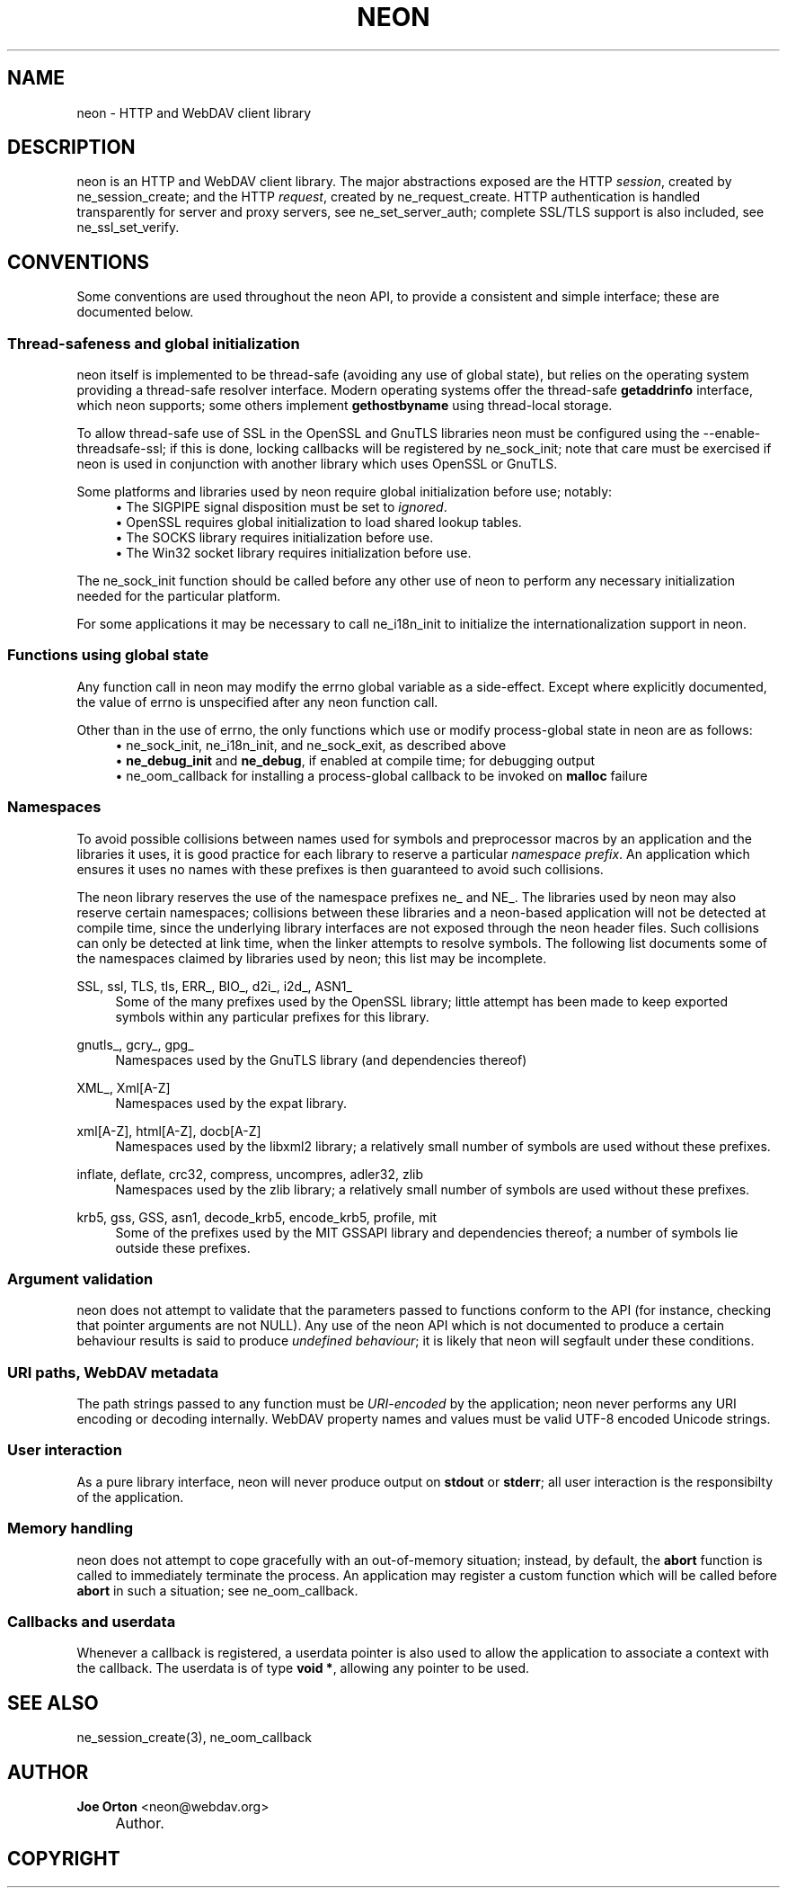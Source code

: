 .\"     Title: neon
.\"    Author: 
.\" Generator: DocBook XSL Stylesheets v1.72.0 <http://docbook.sf.net/>
.\"      Date: 25 September 2007
.\"    Manual: neon API reference
.\"    Source: neon 0.27.2
.\"
.TH "NEON" "3" "25 September 2007" "neon 0.27.2" "neon API reference"
.\" disable hyphenation
.nh
.\" disable justification (adjust text to left margin only)
.ad l
.SH "NAME"
neon \- HTTP and WebDAV client library
.SH "DESCRIPTION"
.PP
neon is an HTTP and WebDAV client library. The major abstractions exposed are the HTTP
\fIsession\fR, created by
ne_session_create; and the HTTP
\fIrequest\fR, created by
ne_request_create. HTTP authentication is handled transparently for server and proxy servers, see
ne_set_server_auth; complete SSL/TLS support is also included, see
ne_ssl_set_verify.
.SH "CONVENTIONS"
.PP
Some conventions are used throughout the neon API, to provide a consistent and simple interface; these are documented below.
.SS "Thread\-safeness and global initialization"
.PP
neon itself is implemented to be thread\-safe (avoiding any use of global state), but relies on the operating system providing a thread\-safe resolver interface. Modern operating systems offer the thread\-safe
\fBgetaddrinfo\fR
interface, which neon supports; some others implement
\fBgethostbyname\fR
using thread\-local storage.
.PP
To allow thread\-safe use of SSL in the OpenSSL and GnuTLS libraries neon must be configured using the
\-\-enable\-threadsafe\-ssl; if this is done, locking callbacks will be registered by
ne_sock_init; note that care must be exercised if neon is used in conjunction with another library which uses OpenSSL or GnuTLS.
.PP
Some platforms and libraries used by neon require global initialization before use; notably:
.RS 4
\h'-04'\(bu\h'+03'The
SIGPIPE
signal disposition must be set to
\fIignored\fR.
.RE
.RS 4
\h'-04'\(bu\h'+03'OpenSSL requires global initialization to load shared lookup tables.
.RE
.RS 4
\h'-04'\(bu\h'+03'The SOCKS library requires initialization before use.
.RE
.RS 4
\h'-04'\(bu\h'+03'The Win32 socket library requires initialization before use.
.RE
.sp
.RE
The
ne_sock_init
function should be called before any other use of neon to perform any necessary initialization needed for the particular platform.
.PP
For some applications it may be necessary to call
ne_i18n_init
to initialize the internationalization support in neon.
.SS "Functions using global state"
.PP
Any function call in neon may modify the
errno
global variable as a side\-effect. Except where explicitly documented, the value of
errno
is unspecified after any neon function call.
.PP
Other than in the use of
errno, the only functions which use or modify process\-global state in neon are as follows:
.RS 4
\h'-04'\(bu\h'+03'ne_sock_init,
ne_i18n_init, and
ne_sock_exit, as described above
.RE
.RS 4
\h'-04'\(bu\h'+03'\fBne_debug_init\fR
and
\fBne_debug\fR, if enabled at compile time; for debugging output
.RE
.RS 4
\h'-04'\(bu\h'+03'ne_oom_callback
for installing a process\-global callback to be invoked on
\fBmalloc\fR
failure
.RE
.SS "Namespaces"
.PP
To avoid possible collisions between names used for symbols and preprocessor macros by an application and the libraries it uses, it is good practice for each library to reserve a particular
\fInamespace prefix\fR. An application which ensures it uses no names with these prefixes is then guaranteed to avoid such collisions.
.PP
The neon library reserves the use of the namespace prefixes
ne_
and
NE_. The libraries used by neon may also reserve certain namespaces; collisions between these libraries and a neon\-based application will not be detected at compile time, since the underlying library interfaces are not exposed through the neon header files. Such collisions can only be detected at link time, when the linker attempts to resolve symbols. The following list documents some of the namespaces claimed by libraries used by neon; this list may be incomplete.
.PP
SSL, ssl, TLS, tls, ERR_, BIO_, d2i_, i2d_, ASN1_
.RS 4
Some of the many prefixes used by the OpenSSL library; little attempt has been made to keep exported symbols within any particular prefixes for this library.
.RE
.PP
gnutls_, gcry_, gpg_
.RS 4
Namespaces used by the GnuTLS library (and dependencies thereof)
.RE
.PP
XML_, Xml[A\-Z]
.RS 4
Namespaces used by the expat library.
.RE
.PP
xml[A\-Z], html[A\-Z], docb[A\-Z]
.RS 4
Namespaces used by the libxml2 library; a relatively small number of symbols are used without these prefixes.
.RE
.PP
inflate, deflate, crc32, compress, uncompres, adler32, zlib
.RS 4
Namespaces used by the zlib library; a relatively small number of symbols are used without these prefixes.
.RE
.PP
krb5, gss, GSS, asn1, decode_krb5, encode_krb5, profile, mit
.RS 4
Some of the prefixes used by the MIT GSSAPI library and dependencies thereof; a number of symbols lie outside these prefixes.
.RE
.SS "Argument validation"
.PP
neon does not attempt to validate that the parameters passed to functions conform to the API (for instance, checking that pointer arguments are not
NULL). Any use of the neon API which is not documented to produce a certain behaviour results is said to produce
\fIundefined behaviour\fR; it is likely that neon will segfault under these conditions.
.SS "URI paths, WebDAV metadata"
.PP
The path strings passed to any function must be
\fIURI\-encoded\fR
by the application; neon never performs any URI encoding or decoding internally. WebDAV property names and values must be valid UTF\-8 encoded Unicode strings.
.SS "User interaction"
.PP
As a pure library interface, neon will never produce output on
\fBstdout\fR
or
\fBstderr\fR; all user interaction is the responsibilty of the application.
.SS "Memory handling"
.PP
neon does not attempt to cope gracefully with an out\-of\-memory situation; instead, by default, the
\fBabort\fR
function is called to immediately terminate the process. An application may register a custom function which will be called before
\fBabort\fR
in such a situation; see
ne_oom_callback.
.SS "Callbacks and userdata"
.PP
Whenever a callback is registered, a
userdata
pointer is also used to allow the application to associate a context with the callback. The userdata is of type
\fBvoid *\fR, allowing any pointer to be used.
.SH "SEE ALSO"
.PP
ne_session_create(3),
ne_oom_callback
.SH "AUTHOR"
.PP
\fBJoe Orton\fR <\&neon@webdav.org\&>
.sp -1n
.IP "" 4
Author.
.SH "COPYRIGHT"

